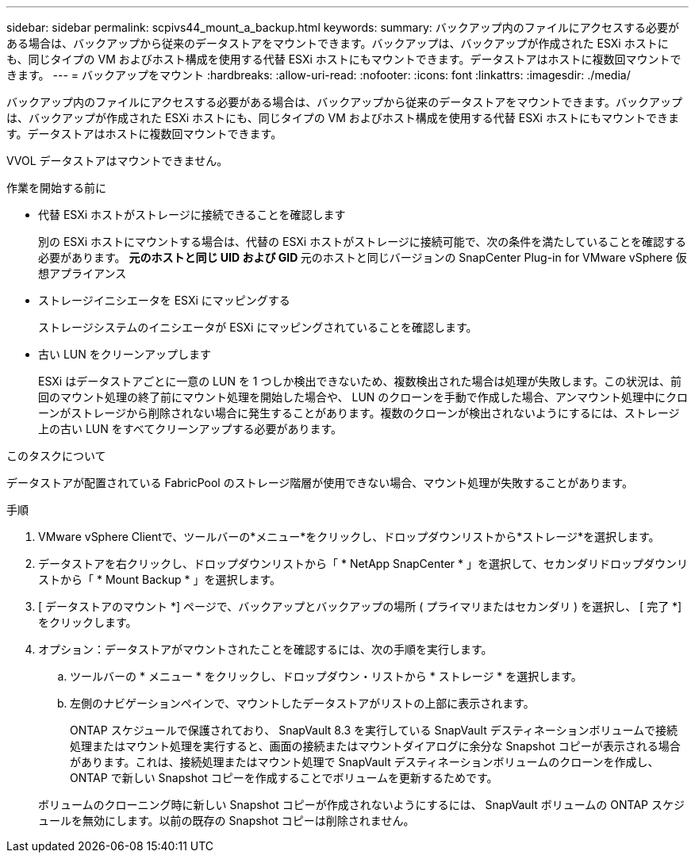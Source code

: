 ---
sidebar: sidebar 
permalink: scpivs44_mount_a_backup.html 
keywords:  
summary: バックアップ内のファイルにアクセスする必要がある場合は、バックアップから従来のデータストアをマウントできます。バックアップは、バックアップが作成された ESXi ホストにも、同じタイプの VM およびホスト構成を使用する代替 ESXi ホストにもマウントできます。データストアはホストに複数回マウントできます。 
---
= バックアップをマウント
:hardbreaks:
:allow-uri-read: 
:nofooter: 
:icons: font
:linkattrs: 
:imagesdir: ./media/


[role="lead"]
バックアップ内のファイルにアクセスする必要がある場合は、バックアップから従来のデータストアをマウントできます。バックアップは、バックアップが作成された ESXi ホストにも、同じタイプの VM およびホスト構成を使用する代替 ESXi ホストにもマウントできます。データストアはホストに複数回マウントできます。

VVOL データストアはマウントできません。

.作業を開始する前に
* 代替 ESXi ホストがストレージに接続できることを確認します
+
別の ESXi ホストにマウントする場合は、代替の ESXi ホストがストレージに接続可能で、次の条件を満たしていることを確認する必要があります。 ** 元のホストと同じ UID および GID ** 元のホストと同じバージョンの SnapCenter Plug-in for VMware vSphere 仮想アプライアンス

* ストレージイニシエータを ESXi にマッピングする
+
ストレージシステムのイニシエータが ESXi にマッピングされていることを確認します。

* 古い LUN をクリーンアップします
+
ESXi はデータストアごとに一意の LUN を 1 つしか検出できないため、複数検出された場合は処理が失敗します。この状況は、前回のマウント処理の終了前にマウント処理を開始した場合や、 LUN のクローンを手動で作成した場合、アンマウント処理中にクローンがストレージから削除されない場合に発生することがあります。複数のクローンが検出されないようにするには、ストレージ上の古い LUN をすべてクリーンアップする必要があります。



.このタスクについて
データストアが配置されている FabricPool のストレージ階層が使用できない場合、マウント処理が失敗することがあります。

.手順
. VMware vSphere Clientで、ツールバーの*メニュー*をクリックし、ドロップダウンリストから*ストレージ*を選択します。
. データストアを右クリックし、ドロップダウンリストから「 * NetApp SnapCenter * 」を選択して、セカンダリドロップダウンリストから「 * Mount Backup * 」を選択します。
. [ データストアのマウント *] ページで、バックアップとバックアップの場所 ( プライマリまたはセカンダリ ) を選択し、 [ 完了 *] をクリックします。
. オプション：データストアがマウントされたことを確認するには、次の手順を実行します。
+
.. ツールバーの * メニュー * をクリックし、ドロップダウン・リストから * ストレージ * を選択します。
.. 左側のナビゲーションペインで、マウントしたデータストアがリストの上部に表示されます。
+
ONTAP スケジュールで保護されており、 SnapVault 8.3 を実行している SnapVault デスティネーションボリュームで接続処理またはマウント処理を実行すると、画面の接続またはマウントダイアログに余分な Snapshot コピーが表示される場合があります。これは、接続処理またはマウント処理で SnapVault デスティネーションボリュームのクローンを作成し、 ONTAP で新しい Snapshot コピーを作成することでボリュームを更新するためです。

+
ボリュームのクローニング時に新しい Snapshot コピーが作成されないようにするには、 SnapVault ボリュームの ONTAP スケジュールを無効にします。以前の既存の Snapshot コピーは削除されません。




